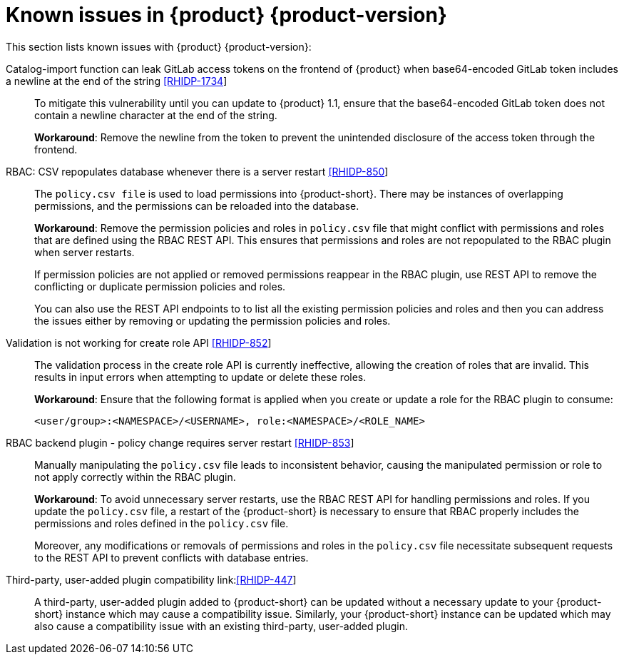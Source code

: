 [id='con-relnotes-known-issues_{context}']
= Known issues in {product} {product-version}

This section lists known issues with {product} {product-version}:

Catalog-import function can leak GitLab access tokens on the frontend of {product} when base64-encoded GitLab token includes a newline at the end of the string link:https://issues.redhat.com/browse/RHIDP-1734[[RHIDP-1734]]::
+
--
To mitigate this vulnerability until you can update to {product} 1.1, ensure that the base64-encoded GitLab token does not contain a newline character at the end of the string. 

*Workaround*: Remove the newline from the token to prevent the unintended disclosure of the access token through the frontend.
--

RBAC: CSV repopulates database whenever there is a server restart link:https://issues.redhat.com/browse/RHIDP-850[[RHIDP-850]]::
+
--
The `policy.csv file` is used to load permissions into {product-short}. There may be instances of overlapping permissions, and the permissions can be reloaded into the database.

*Workaround*: Remove the permission policies and roles in `policy.csv` file that might conflict with permissions and roles that are defined using the RBAC REST API. This ensures that permissions and roles are not repopulated to the RBAC plugin when server restarts.

If permission policies are not applied or removed permissions reappear in the RBAC plugin, use REST API to remove the conflicting or duplicate permission policies and roles. 

You can also use the REST API endpoints to to list all the existing permission policies and roles and then you can address the issues either by removing or updating the permission policies and roles.
--

Validation is not working for create role API link:https://issues.redhat.com/browse/RHIDP-852[[RHIDP-852]]::
+
--

The validation process in the create role API is currently ineffective, allowing the creation of roles that are invalid. This results in input errors when attempting to update or delete these roles.

*Workaround*: Ensure that the following format is applied when you create or update a role for the RBAC plugin to consume:

`<user/group>:<NAMESPACE>/<USERNAME>, role:<NAMESPACE>/<ROLE_NAME>`
--

RBAC backend plugin - policy change requires server restart link:https://issues.redhat.com/browse/RHIDP-853[[RHIDP-853]]::
+
--
Manually manipulating the `policy.csv` file leads to inconsistent behavior, causing the manipulated permission or role to not apply correctly within the RBAC plugin.

*Workaround*: To avoid unnecessary server restarts, use the RBAC REST API for handling permissions and roles. If you update the `policy.csv` file, a restart of the {product-short} is necessary to ensure that RBAC properly includes the permissions and roles defined in the `policy.csv` file.

Moreover, any modifications or removals of permissions and roles in the `policy.csv` file necessitate subsequent requests to the REST API to prevent conflicts with database entries.
--

Third-party, user-added plugin compatibility link:link:https://issues.redhat.com/browse/RHIDP-447[[RHIDP-447]]::
+
--
A third-party, user-added plugin added to {product-short} can be updated without a necessary update to your {product-short} instance which may cause a compatibility issue. Similarly, your {product-short} instance can be updated which may also cause a compatibility issue with an existing third-party, user-added plugin.
--